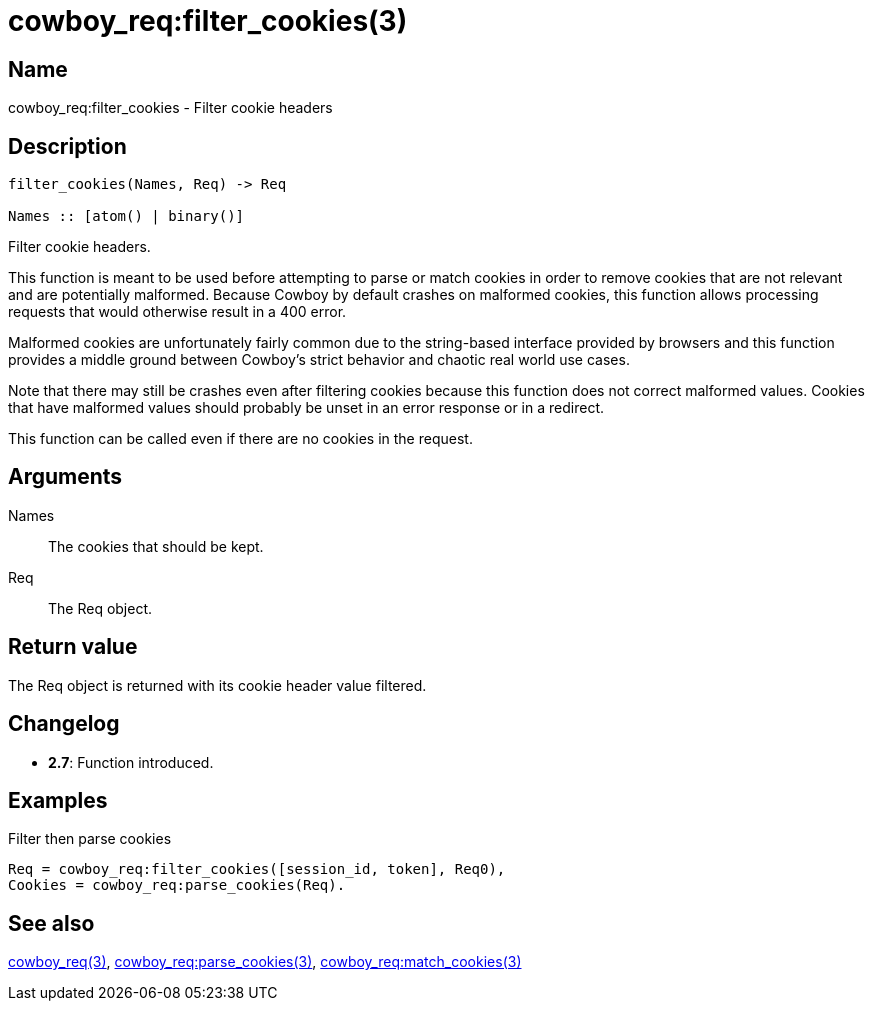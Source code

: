 = cowboy_req:filter_cookies(3)

== Name

cowboy_req:filter_cookies - Filter cookie headers

== Description

[source,erlang]
----
filter_cookies(Names, Req) -> Req

Names :: [atom() | binary()]
----

Filter cookie headers.

This function is meant to be used before attempting to parse
or match cookies in order to remove cookies that are not
relevant and are potentially malformed. Because Cowboy by
default crashes on malformed cookies, this function allows
processing requests that would otherwise result in a 400
error.

Malformed cookies are unfortunately fairly common due to
the string-based interface provided by browsers and this
function provides a middle ground between Cowboy's strict
behavior and chaotic real world use cases.

Note that there may still be crashes even after filtering
cookies because this function does not correct malformed
values. Cookies that have malformed values should probably
be unset in an error response or in a redirect.

This function can be called even if there are no cookies
in the request.

== Arguments

Names::

The cookies that should be kept.

Req::

The Req object.

== Return value

The Req object is returned with its cookie header value
filtered.

== Changelog

* *2.7*: Function introduced.

== Examples

.Filter then parse cookies
[source,erlang]
----
Req = cowboy_req:filter_cookies([session_id, token], Req0),
Cookies = cowboy_req:parse_cookies(Req).
----

== See also

link:man:cowboy_req(3)[cowboy_req(3)],
link:man:cowboy_req:parse_cookies(3)[cowboy_req:parse_cookies(3)],
link:man:cowboy_req:match_cookies(3)[cowboy_req:match_cookies(3)]
